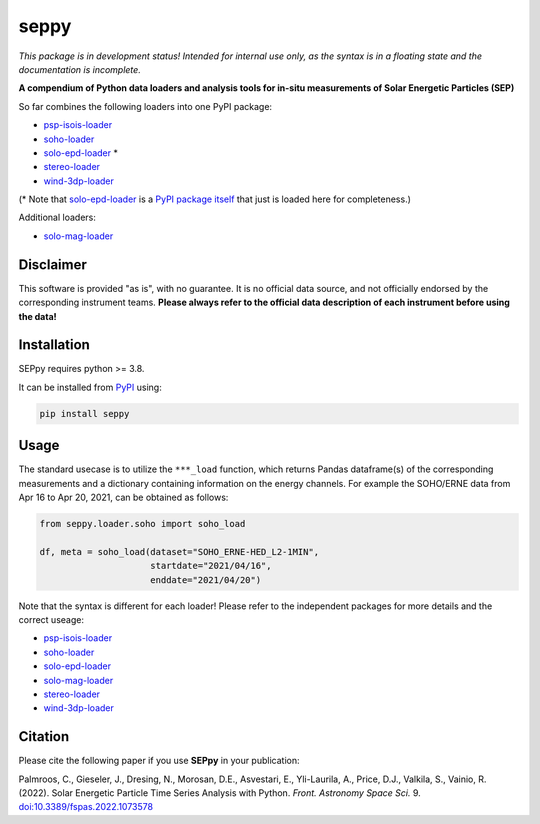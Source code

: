 seppy
=====

|pypi Version| |python version| |zenodo doi|

.. |pypi Version| image:: https://img.shields.io/pypi/v/seppy?style=flat&logo=pypi
   :target: https://pypi.org/project/seppy/
.. |python version| image:: https://img.shields.io/pypi/pyversions/seppy?style=flat&logo=python
.. |zenodo doi| image:: https://zenodo.org/badge/451799504.svg
   :target: https://zenodo.org/badge/latestdoi/451799504

*This package is in development status! Intended for internal use only, as the syntax is in a floating state and the documentation is incomplete.*

**A compendium of Python data loaders and analysis tools for in-situ measurements of Solar Energetic Particles (SEP)**

So far combines the following loaders into one PyPI package:

- `psp-isois-loader <https://github.com/jgieseler/psp-isois-loader>`_
- `soho-loader <https://github.com/jgieseler/soho-loader>`_
- `solo-epd-loader <https://github.com/jgieseler/solo-epd-loader>`_ *
- `stereo-loader <https://github.com/jgieseler/stereo-loader>`_
- `wind-3dp-loader <https://github.com/jgieseler/wind-3dp-loader>`_

(* Note that `solo-epd-loader <https://github.com/jgieseler/solo-epd-loader>`_ is a `PyPI package itself <https://pypi.org/project/solo-epd-loader/>`_ that just is loaded here for completeness.)

Additional loaders:

- `solo-mag-loader <https://github.com/jgieseler/solo-mag-loader>`_

Disclaimer
----------
This software is provided "as is", with no guarantee. It is no official data source, and not officially endorsed by the corresponding instrument teams. **Please always refer to the official data description of each instrument before using the data!**

Installation
------------

SEPpy requires python >= 3.8.

It can be installed from `PyPI <https://pypi.org/project/seppy/>`_ using:

.. code:: bash

    pip install seppy


Usage
-----

The standard usecase is to utilize the ``***_load`` function, which returns Pandas dataframe(s) of the corresponding measurements and a dictionary containing information on the energy channels. For example the SOHO/ERNE data from Apr 16 to Apr 20, 2021, can be obtained as follows:

.. code:: python

   from seppy.loader.soho import soho_load

   df, meta = soho_load(dataset="SOHO_ERNE-HED_L2-1MIN",
                        startdate="2021/04/16",
                        enddate="2021/04/20")

Note that the syntax is different for each loader! Please refer to the independent packages for more details and the correct useage:

- `psp-isois-loader <https://github.com/jgieseler/psp-isois-loader>`_
- `soho-loader <https://github.com/jgieseler/soho-loader>`_
- `solo-epd-loader <https://github.com/jgieseler/solo-epd-loader>`_
- `solo-mag-loader <https://github.com/jgieseler/solo-mag-loader>`_
- `stereo-loader <https://github.com/jgieseler/stereo-loader>`_
- `wind-3dp-loader <https://github.com/jgieseler/wind-3dp-loader>`_


Citation
--------

Please cite the following paper if you use **SEPpy** in your publication:

Palmroos, C., Gieseler, J., Dresing, N., Morosan, D.E., Asvestari, E., Yli-Laurila, A., Price, D.J., Valkila, S., Vainio, R. (2022).
Solar Energetic Particle Time Series Analysis with Python. *Front. Astronomy Space Sci.* 9. `doi:10.3389/fspas.2022.1073578 <https://doi.org/10.3389/fspas.2022.1073578>`_ 
